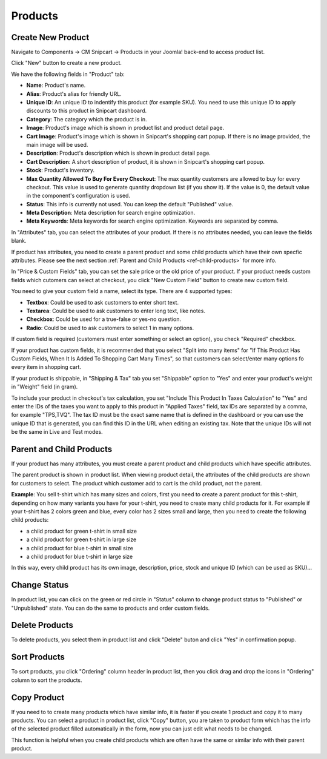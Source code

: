 ========
Products
========

Create New Product
-------------------

Navigate to Components -> CM Snipcart -> Products in your Joomla! back-end to access product list.

.. image:: ../images/cmsnipcart_product_list_01.jpg

Click "New" button to create a new product.

.. image:: ../images/cmsnipcart_product_form_01.jpg

We have the following fields in "Product" tab:

* **Name**: Product's name.
* **Alias**: Product's alias for friendly URL.
* **Unique ID**: An unique ID to indentify this product (for example SKU). You need to use this unique ID to apply discounts to this product in Snipcart dashboard.
* **Category**: The category which the product is in.
* **Image**: Product's image which is shown in product list and product detail page.
* **Cart Image**: Product's image which is shown in Snipcart's shopping cart popup. If there is no image provided, the main image will be used.
* **Description**: Product's description which is shown in product detail page.
* **Cart Description**: A short description of product, it is shown in Snipcart's shopping cart popup.
* **Stock**: Product's inventory.
* **Max Quantity Allowed To Buy For Every Checkout**: The max quantity customers are allowed to buy for every checkout. This value is used to generate quantity dropdown list (if you show it). If the value is 0, the default value in the component's configuration is used.
* **Status**: This info is currently not used. You can keep the default "Published" value.
* **Meta Description**: Meta description for search engine optimization.
* **Meta Keywords**: Meta keywords for search engine optimization. Keywords are separated by comma.

.. image:: ../images/cmsnipcart_product_form_02.jpg

In "Attributes" tab, you can select the attributes of your product. If there is no attributes needed, you can leave the fields blank.

If product has attributes, you need to create a parent product and some child products which have their own specfic attributes. Please see the next section :ref:`Parent and Child Products <ref-child-products>` for more info.

.. image:: ../images/cmsnipcart_product_form_03.jpg

In "Price & Custom Fields" tab, you can set the sale price or the old price of your product. If your product needs custom fields which cutomers can select at checkout, you click "New Custom Field" button to create new custom field.

.. image:: ../images/cmsnipcart_product_form_04.jpg

You need to give your custom field a name, select its type. There are 4 supported types:

* **Textbox**: Could be used to ask customers to enter short text.
* **Textarea**: Could be used to ask customers to enter long text, like notes.
* **Checkbox**: Could be used for a true-false or yes-no question.
* **Radio**: Could be used to ask customers to select 1 in many options.

If custom field is required (customers must enter something or select an option), you check "Required" checkbox.

If your product has custom fields, it is recommended that you select "Split into many items" for "If This Product Has Custom Fields, When It Is Added To Shopping Cart Many Times", so that customers can select/enter many options fo every item in shopping cart.

.. image:: ../images/cmsnipcart_product_form_05.jpg

If your product is shippable, in "Shipping & Tax" tab you set "Shippable" option to "Yes" and enter your product's weight in "Weight" field (in gram).

To include your product in checkout's tax calculation, you set "Include This Product In Taxes Calculation" to "Yes" and enter the IDs of the taxes you want to apply to this product in "Applied Taxes" field, tax IDs are separated by a comma, for example "TPS,TVQ". The tax ID must be the exact same name that is defined in the dashboard or you can use the unique ID that is generated, you can find this ID in the URL when editing an existing tax. Note that the unique IDs will not be the same in Live and Test modes.

.. _ref-child-products:

Parent and Child Products
-------------------------

If your product has many attributes, you must create a parent product and child products which have specific attributes.

The parent product is shown in product list. When viewing product detail, the attributes of the child products are shown for customers to select. The product which customer add to cart is the child product, not the parent.

**Example**: You sell t-shirt which has many sizes and colors, first you need to create a parent product for this t-shirt, depending on how many variants you have for your t-shirt, you need to create many child products for it. For example if your t-shirt has 2 colors green and blue, every color has 2 sizes small and large, then you need to create the following child products:

* a child product for green t-shirt in small size
* a child product for green t-shirt in large size
* a child product for blue t-shirt in small size
* a child product for blue t-shirt in large size

In this way, every child product has its own image, description, price, stock and unique ID (which can be used as SKU)...

Change Status
-------------

In product list, you can click on the green or red circle in "Status" column to change product status to "Published" or "Unpublished" state. You can do the same to products and order custom fields.

.. image:: ../images/cmsnipcart_product_list_02.jpg


Delete Products
---------------

To delete products, you select them in product list and click "Delete" buton and click "Yes" in confirmation popup.

Sort Products
-------------

To sort products, you click "Ordering" column header in product list, then you click drag and drop the icons in "Ordering" column to sort the products.

Copy Product
------------

If you need to to create many products which have similar info, it is faster if you create 1 product and copy it to many products. You can select a product in product list, click "Copy" button, you are taken to product form which has the info of the selected product filled automatically in the form, now you can just edit what needs to be changed.

This function is helpful when you create child products which are often have the same or similar info with their parent product.